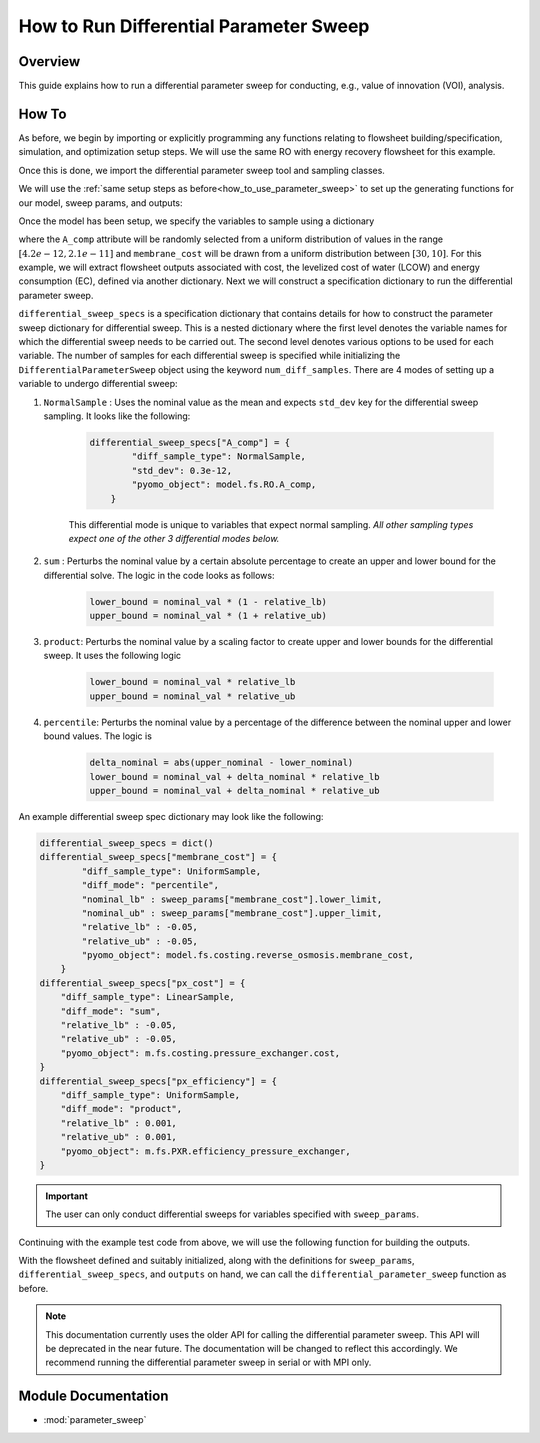 How to Run Differential Parameter Sweep
============================================

Overview
--------

This guide explains how to run a differential parameter sweep for conducting, e.g., value of innovation (VOI), analysis.

How To
------

As before, we begin by importing or explicitly programming any functions relating to flowsheet building/specification, simulation, and optimization setup steps.  We will use the same RO with energy recovery flowsheet for this example.

.. testsetup::

    # quiet idaes logs
    import idaes.logger as idaeslogger
    idaeslogger.getLogger('ideas.core').setLevel('CRITICAL')
    idaeslogger.getLogger('ideas.core.util.scaling').setLevel('CRITICAL')
    idaeslogger.getLogger('idaes.init').setLevel('CRITICAL')

.. testcode::

    # replace this with your own flowsheet module, e.g.
    # import my_flowsheet_module as mfm
    import watertap.examples.flowsheets.RO_with_energy_recovery.RO_with_energy_recovery as RO_flowsheet

Once this is done, we import the differential parameter sweep tool and sampling classes.

.. testcode::

    from parameter_sweep import differential_parameter_sweep, UniformSample, NormalSample

We will use the :ref:`same setup steps as before<how_to_use_parameter_sweep>` to set up the generating functions for our model, sweep params, and outputs:

.. testcode::

    def build_model(**kwargs):

        # replace these function calls with
        # those in your own flowsheet module

        # set up system
        m = RO_flowsheet.build()
        RO_flowsheet.set_operating_conditions(m)
        RO_flowsheet.initialize_system(m)

        # simulate
        RO_flowsheet.solve(m)

        # set up the model for optimization
        RO_flowsheet.optimize_set_up(m)

        return m

Once the model has been setup, we specify the variables to sample using a dictionary

.. testcode::

    def build_sweep_params(model, num_samples=5):
        sweep_params = dict()
        sweep_params["A_comp"] = UniformSample(model.fs.RO.A_comp, 4.2e-12, 2.1e-11, num_samples)
        sweep_params["membrane_cost"] = UniformSample(
            model.fs.costing.reverse_osmosis.membrane_cost, 30, 10, num_samples
        )
        return sweep_params

where the ``A_comp`` attribute will be randomly selected from a uniform distribution of values in the range :math:`[4.2e-12, 2.1e-11]` and ``membrane_cost`` will be drawn from a uniform distribution between :math:`[30, 10]`.  For this example, we will extract flowsheet outputs associated with cost, the levelized cost of water (LCOW) and energy consumption (EC), defined via another dictionary.
Next we will construct a specification dictionary to run the differential parameter sweep.

.. testcode::

    def build_diff_sweep_param_specs(model):
        differential_sweep_specs = dict()
        
        differential_sweep_specs["A_comp"] = {
            "diff_sample_type": NormalSample,
            "std_dev": 0.3e-12,
            "pyomo_object": model.fs.RO.A_comp,
        }

        differential_sweep_specs["membrane_cost"] = {
            "diff_sample_type": UniformSample,
            "diff_mode": "percentile",
            "nominal_lb" : sweep_params["membrane_cost"].lower_limit,
            "nominal_ub" : sweep_params["membrane_cost"].upper_limit,
            "relative_lb" : -0.05,
            "relative_ub" : -0.05,
            "pyomo_object": model.fs.costing.reverse_osmosis.membrane_cost,
        }

        return differential_sweep_specs

``differential_sweep_specs`` is a specification dictionary that contains details for how to construct the parameter sweep dictionary for differential sweep. This is a nested dictionary where the first level denotes the variable names for which the differential sweep needs to be carried out. The second level denotes various options to be used for each variable. The number of samples for each differential sweep is specified while initializing the ``DifferentialParameterSweep`` object using the keyword ``num_diff_samples``. There are 4 modes of setting up a variable to undergo differential sweep:

#. ``NormalSample`` : Uses the nominal value as the mean and expects ``std_dev`` key for the differential sweep sampling. It looks like the following:

    .. code-block:: python

        differential_sweep_specs["A_comp"] = {
                "diff_sample_type": NormalSample,
                "std_dev": 0.3e-12,
                "pyomo_object": model.fs.RO.A_comp,
            }

    This differential mode is unique to variables that expect normal sampling. *All other sampling types expect one of the other 3 differential modes below.*

#. ``sum`` : Perturbs the nominal value by a certain absolute percentage to create an upper and lower bound for the differential solve. The logic in the code looks as follows:

    .. code-block:: python

        lower_bound = nominal_val * (1 - relative_lb)
        upper_bound = nominal_val * (1 + relative_ub)

#. ``product``: Perturbs the nominal value by a scaling factor to create upper and lower bounds for the differential sweep. It uses the following logic

    .. code-block:: python

        lower_bound = nominal_val * relative_lb
        upper_bound = nominal_val * relative_ub  

#. ``percentile``: Perturbs the nominal value by a percentage of the difference between the nominal upper and lower bound values. The logic is 

    .. code-block:: python

        delta_nominal = abs(upper_nominal - lower_nominal)
        lower_bound = nominal_val + delta_nominal * relative_lb
        upper_bound = nominal_val + delta_nominal * relative_ub

An example differential sweep spec dictionary may look like the following:

.. code-block:: python

    differential_sweep_specs = dict()
    differential_sweep_specs["membrane_cost"] = {
            "diff_sample_type": UniformSample,
            "diff_mode": "percentile",
            "nominal_lb" : sweep_params["membrane_cost"].lower_limit,
            "nominal_ub" : sweep_params["membrane_cost"].upper_limit,
            "relative_lb" : -0.05,
            "relative_ub" : -0.05,
            "pyomo_object": model.fs.costing.reverse_osmosis.membrane_cost,
        }
    differential_sweep_specs["px_cost"] = {
        "diff_sample_type": LinearSample,
        "diff_mode": "sum",
        "relative_lb" : -0.05,
        "relative_ub" : -0.05,
        "pyomo_object": m.fs.costing.pressure_exchanger.cost,
    }
    differential_sweep_specs["px_efficiency"] = {
        "diff_sample_type": UniformSample,
        "diff_mode": "product",
        "relative_lb" : 0.001,
        "relative_ub" : 0.001,
        "pyomo_object": m.fs.PXR.efficiency_pressure_exchanger,
    }

.. important:: The user can only conduct differential sweeps for variables specified with ``sweep_params``.

Continuing with the example test code from above, we will use the following function for building the outputs.

.. testcode::

    def build_outputs(model, sweep_params):
        outputs = dict()
        outputs['EC'] = model.fs.costing.specific_energy_consumption
        outputs['LCOW'] = model.fs.costing.LCOW
        return outputs

With the flowsheet defined and suitably initialized, along with the definitions for ``sweep_params``, ``differential_sweep_specs``, and ``outputs`` on hand, we can call the ``differential_parameter_sweep`` function as before.

.. note:: This documentation currently uses the older API for calling the differential parameter sweep. This API will be deprecated in the near future. The documentation will be changed to reflect this accordingly. We recommend running the differential parameter sweep in serial or with MPI only.

.. testcode::

    # Define the local results directory, num_samples, and seed (if desired)
    num_samples = 5
    seed = None

    model = build_model()
    sweep_params = build_sweep_params(model, num_samples=num_samples)
    differential_sweep_specs = build_diff_sweep_param_specs(model)
    outputs = build_outputs(model, sweep_params)

    # Run the parameter sweep
    global_results = differential_parameter_sweep(
            build_model, 
            build_sweep_params, 
            differential_sweep_specs,
            outputs, 
            h5_results_file_name='monte_carlo_results.h5',
            optimize_function=RO_flowsheet.optimize,
            debugging_data_dir=None,
            num_samples=num_samples,
            num_diff_samples=2,
            seed=seed,
        )

.. testoutput::

    ...

.. testcleanup::

    import os
    import shutil
    try:
        os.remove('monte_carlo_results.h5')
        os.remove('monte_carlo_results.h5.txt')
    except:
        print("monte_carlo_results.h5 does not exist, nothing to delete.")

Module Documentation
--------------------

* :mod:`parameter_sweep`
